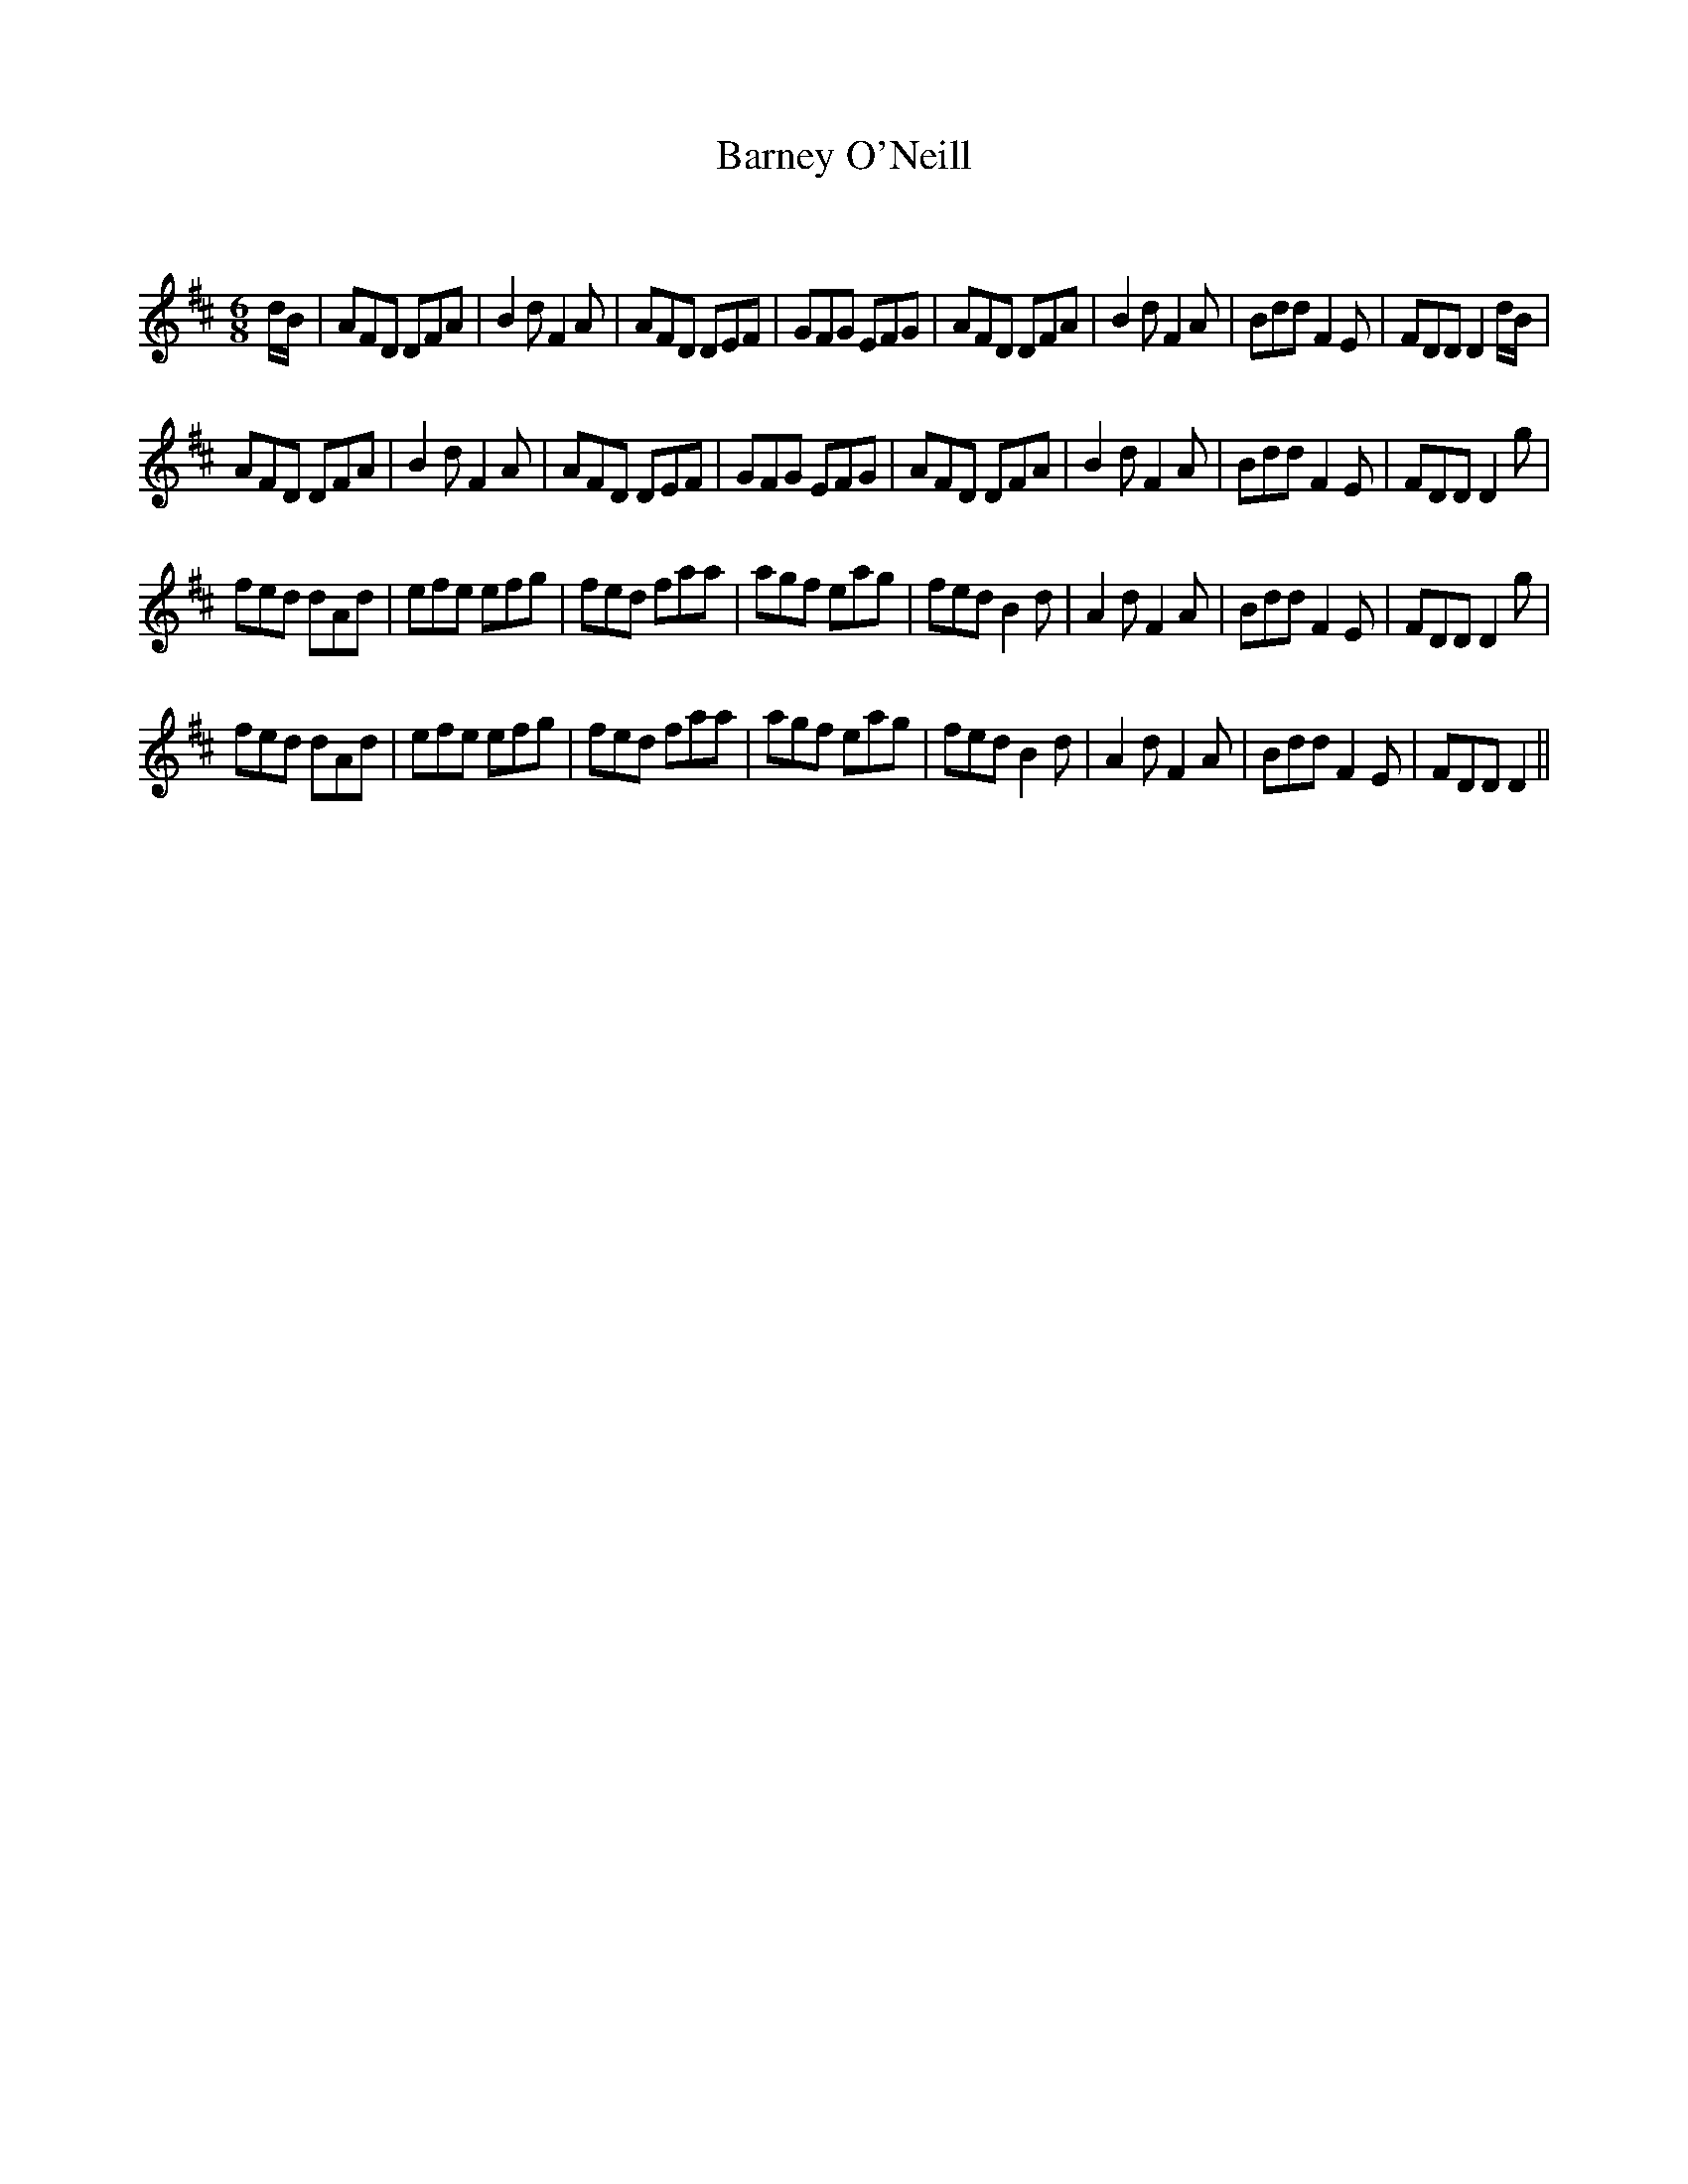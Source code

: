 X:1
T: Barney O'Neill
C:
R:Jig
Q:180
K:D
M:6/8
L:1/16
dB|A2F2D2 D2F2A2|B4d2 F4A2|A2F2D2 D2E2F2|G2F2G2 E2F2G2|A2F2D2 D2F2A2|B4d2 F4A2|B2d2d2 F4E2|F2D2D2 D4dB|
A2F2D2 D2F2A2|B4d2 F4A2|A2F2D2 D2E2F2|G2F2G2 E2F2G2|A2F2D2 D2F2A2|B4d2 F4A2|B2d2d2 F4E2|F2D2D2 D4g2|
f2e2d2 d2A2d2|e2f2e2 e2f2g2|f2e2d2 f2a2a2|a2g2f2 e2a2g2|f2e2d2 B4d2|A4d2 F4A2|B2d2d2 F4E2|F2D2D2 D4g2|
f2e2d2 d2A2d2|e2f2e2 e2f2g2|f2e2d2 f2a2a2|a2g2f2 e2a2g2|f2e2d2 B4d2|A4d2 F4A2|B2d2d2 F4E2|F2D2D2 D4||
